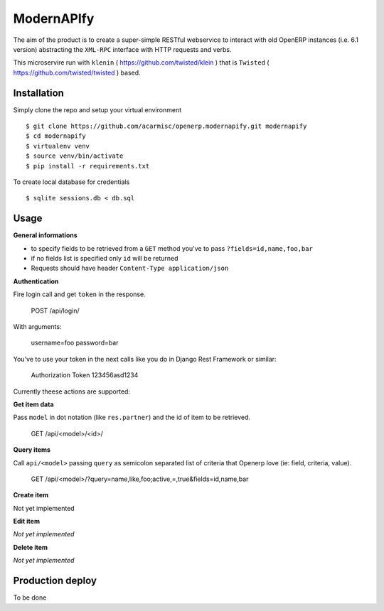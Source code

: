 ModernAPIfy
===========

The aim of the product is to create a super-simple RESTful webservice to interact with old OpenERP instances (i.e. 6.1 version) abstracting the ``XML-RPC`` interface with HTTP requests and verbs.

This microservire run with ``klenin`` ( https://github.com/twisted/klein ) that is ``Twisted`` ( https://github.com/twisted/twisted ) based.

Installation
------------

Simply clone the repo and setup your virtual environment ::

    $ git clone https://github.com/acarmisc/openerp.modernapify.git modernapify
    $ cd modernapify
    $ virtualenv venv
    $ source venv/bin/activate
    $ pip install -r requirements.txt

To create local database for credentials ::

    $ sqlite sessions.db < db.sql


Usage
-----

**General informations**

- to specify fields to be retrieved from a ``GET`` method you've to pass ``?fields=id,name,foo,bar``
- if no fields list is specified only ``id`` will be returned
- Requests should have header ``Content-Type application/json``

**Authentication**

Fire login call and get ``token`` in the response.

    POST /api/login/

With arguments:

    username=foo
    password=bar

You've to use your token in the next calls like you do in Django Rest Framework or similar:

    Authorization Token 123456asd1234


Currently theese actions are supported:


**Get item data**

Pass ``model`` in dot notation (like ``res.partner``) and the id of item to be retrieved.

    GET /api/<model>/<id>/

**Query items**

Call ``api/<model>`` passing ``query`` as semicolon separated list of criteria that Openerp love (ie: field, criteria, value).

    GET /api/<model>/?query=name,like,foo;active,=,true&fields=id,name,bar

**Create item**

Not yet implemented

**Edit item**

*Not yet implemented*

**Delete item**

*Not yet implemented*


Production deploy
-----------------

To be done
